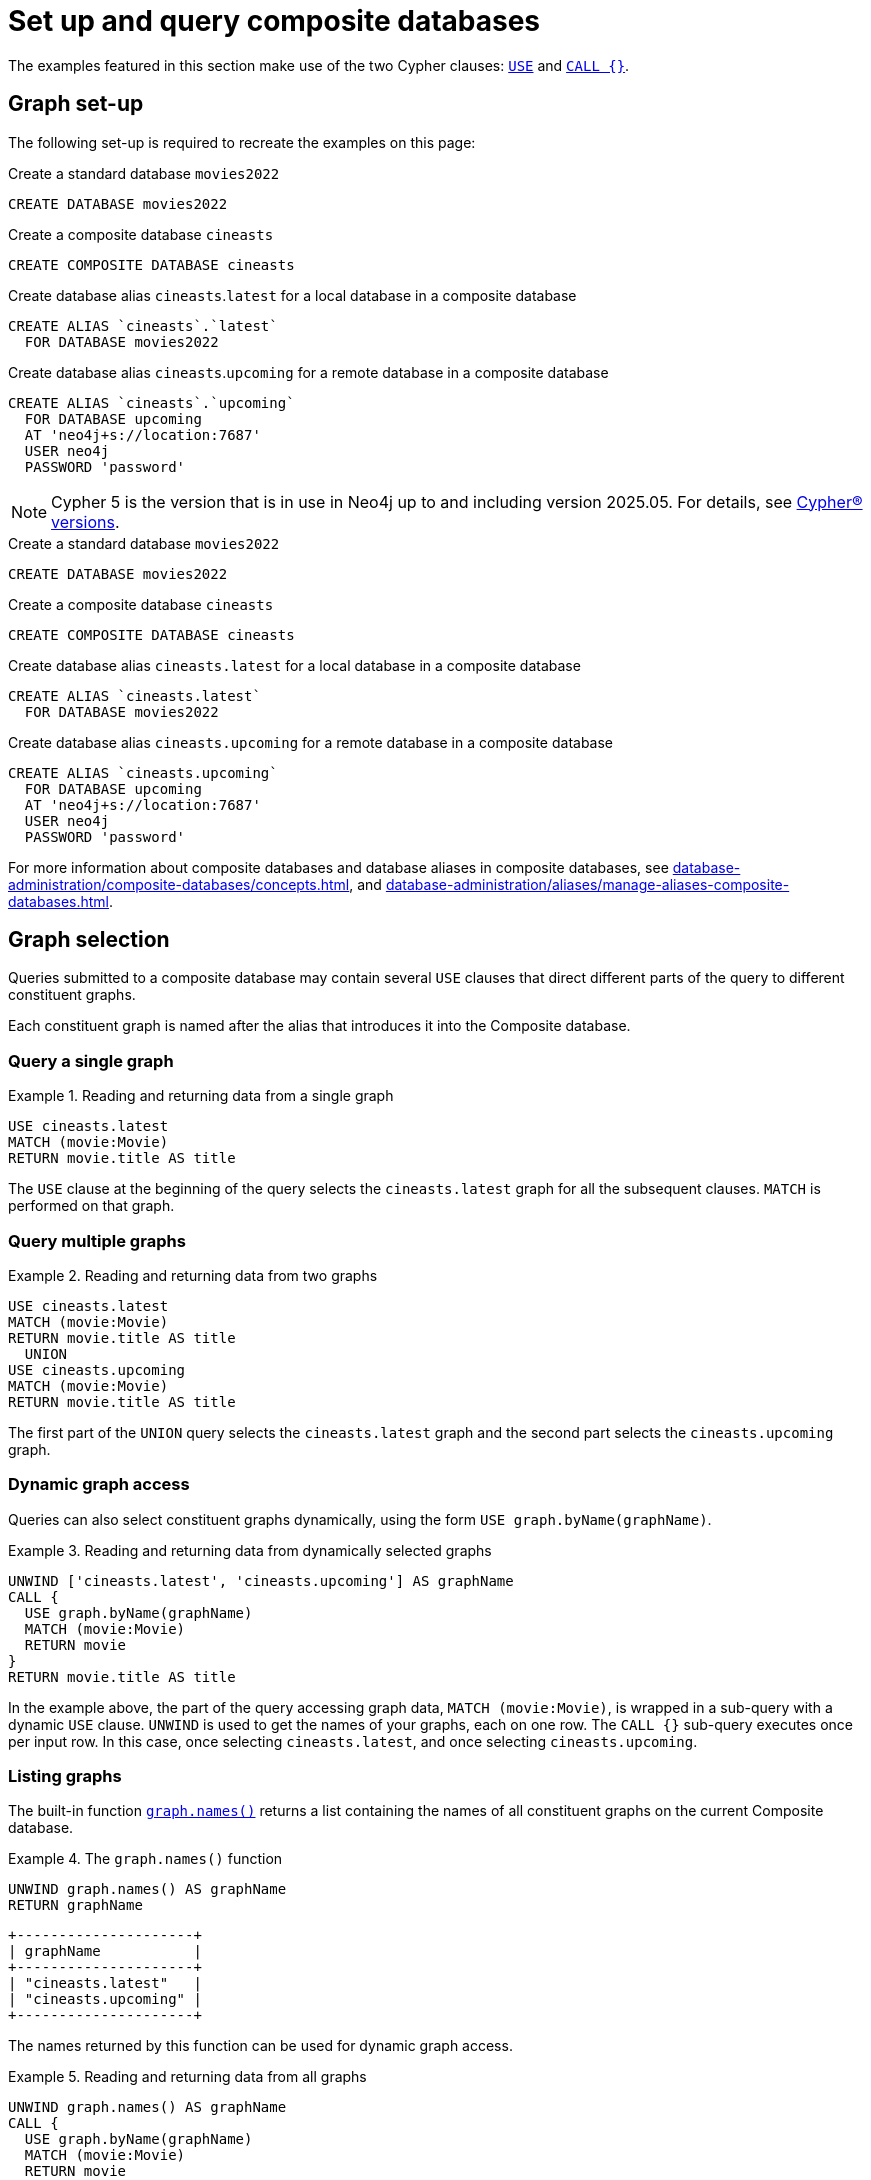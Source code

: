 :description: Example queries that show how to perform a range of different tasks on Composite databases.
:page-aliases: fabric/queries.adoc
[role=enterprise-edition not-on-aura]
[[composite-databases-queries]]
= Set up and query composite databases

//Make an image that sets up the example?
//The query examples assume that you have a setup similar to that in <<example-create-a-single-instance-fabric-setup>>.

The examples featured in this section make use of the two Cypher clauses: link:{neo4j-docs-base-uri}/cypher-manual/current/clauses/use[`USE`] and link:{neo4j-docs-base-uri}/cypher-manual/current/subqueries/call-subquery/[`CALL {}`].

[[composite-databases-queries-graph-set-up]]
== Graph set-up

The following set-up is required to recreate the examples on this page:

[.tabbed-example]
====
[role=include-with-cypher-5]
=====
.Create a standard database `movies2022`
[source, cypher]
----
CREATE DATABASE movies2022
----

.Create a composite database `cineasts`
[source, cypher]
----
CREATE COMPOSITE DATABASE cineasts
----

.Create database alias `cineasts`.`latest` for a local database in a composite database
[source, cypher]
----
CREATE ALIAS `cineasts`.`latest`
  FOR DATABASE movies2022
----

.Create database alias `cineasts`.`upcoming` for a remote database in a composite database
[source, cypher]
----
CREATE ALIAS `cineasts`.`upcoming`
  FOR DATABASE upcoming
  AT 'neo4j+s://location:7687'
  USER neo4j
  PASSWORD 'password'
----
[NOTE]
Cypher 5 is the version that is in use in Neo4j up to and including version 2025.05.
For details, see xref:introduction.adoc#_cypher_versions[Cypher® versions].
=====
[role=include-with-cypher-25 label--new-2025.06]
=====
.Create a standard database `movies2022`
[source, cypher]
----
CREATE DATABASE movies2022
----

.Create a composite database `cineasts`
[source, cypher]
----
CREATE COMPOSITE DATABASE cineasts
----

.Create database alias `cineasts.latest` for a local database in a composite database
[source, cypher]
----
CREATE ALIAS `cineasts.latest`
  FOR DATABASE movies2022
----

.Create database alias `cineasts.upcoming` for a remote database in a composite database
[source, cypher]
----
CREATE ALIAS `cineasts.upcoming`
  FOR DATABASE upcoming
  AT 'neo4j+s://location:7687'
  USER neo4j
  PASSWORD 'password'
----
=====
====


For more information about composite databases and database aliases in composite databases, see xref:database-administration/composite-databases/concepts.adoc[], and xref:database-administration/aliases/manage-aliases-composite-databases.adoc[].

[[composite-databases-queries-graph-selection]]
== Graph selection

Queries submitted to a composite database may contain several `USE` clauses that direct different parts of the query to different constituent graphs.

Each constituent graph is named after the alias that introduces it into the Composite database.

[[composite-databases-queries-single-graph]]
=== Query a single graph

.Reading and returning data from a single graph
====
[source, cypher]
----
USE cineasts.latest
MATCH (movie:Movie)
RETURN movie.title AS title
----
====

The `USE` clause at the beginning of the query selects the `cineasts.latest` graph for all the subsequent clauses.
`MATCH` is performed on that graph.

[[composite-databases-queries-multiple-graphs]]
=== Query multiple graphs

.Reading and returning data from two graphs
====
[source, cypher]
----
USE cineasts.latest
MATCH (movie:Movie)
RETURN movie.title AS title
  UNION
USE cineasts.upcoming
MATCH (movie:Movie)
RETURN movie.title AS title
----
====

The first part of the `UNION` query selects the `cineasts.latest` graph and the second part selects the `cineasts.upcoming` graph.

[[composite-databases-queries-dynamic-graphs]]
=== Dynamic graph access

Queries can also select constituent graphs dynamically, using the form `USE graph.byName(graphName)`.

.Reading and returning data from dynamically selected graphs
====
[source, cypher]
----
UNWIND ['cineasts.latest', 'cineasts.upcoming'] AS graphName
CALL {
  USE graph.byName(graphName)
  MATCH (movie:Movie)
  RETURN movie
}
RETURN movie.title AS title
----
====
In the example above, the part of the query accessing graph data, `MATCH (movie:Movie)`, is wrapped in a sub-query with a dynamic `USE` clause.
`UNWIND` is used to get the names of your graphs, each on one row.
The `CALL {}` sub-query executes once per input row.
In this case, once selecting `cineasts.latest`, and once selecting `cineasts.upcoming`.

[[composite-databases-queries-listing-graphs]]
=== Listing graphs

The built-in function link:{neo4j-docs-base-uri}/cypher-manual/current/functions/#header-query-functions-graph[`graph.names()`] returns a list containing the names of all constituent graphs on the current Composite database.

.The `graph.names()` function
====
[source, cypher]
----
UNWIND graph.names() AS graphName
RETURN graphName
----
----
+---------------------+
| graphName           |
+---------------------+
| "cineasts.latest"   |
| "cineasts.upcoming" |
+---------------------+
----
====

The names returned by this function can be used for dynamic graph access.

.Reading and returning data from all graphs
====
[source, cypher]
----
UNWIND graph.names() AS graphName
CALL {
  USE graph.byName(graphName)
  MATCH (movie:Movie)
  RETURN movie
}
RETURN movie.title
----
====

[[composite-databases-queries-result-aggregation]]
=== Query result aggregation

.Getting the earliest release year of all movies from all graphs

====
[source, cypher]
----
UNWIND graph.names() AS graphName
CALL {
  USE graph.byName(graphName)
  MATCH (movie:Movie)
  RETURN movie.released AS released
}
RETURN min(released) AS earliest
----
====

The sub-query returns the `released` property of each movie, from each constituent graph.
The `RETURN` at the end of the main query aggregates across the full result to calculate the global minimum.


[[composite-databases-queries-correlated-subquery]]
=== Correlated subqueries

This query finds all movies in `cineasts.upcoming` that are to be released in the same month as the longest movie in `cineasts.latest`.

.Correlated subquery
====
[source, cypher]
----
CALL {
  USE cineasts.latest
  MATCH (movie:Movie)
  RETURN movie.releasedMonth AS monthOfLongest
    ORDER BY movie.runningTime DESC
    LIMIT 1
}
CALL {
  USE cineasts.upcoming
  WITH monthOfLongest
  MATCH (movie:Movie)
  WHERE movie.releasedMonth = monthOfLongest
  RETURN movie
}
RETURN movie
----
====

The first part of the query finds the movie with the longest running time from `cineasts.latest`, and returns its release month.
The second part of the query finds all movies in `cineasts.upcoming` that fulfill your condition and returns them.
The sub-query imports the `monthOfLongest` variable using `WITH monthOfLongest`, to make it accessible.

[[composite-databases-queries-updates]]
=== Updates

Composite database queries can perform updates to constituent graphs.

.Constituent graph update
====
[source, cypher]
----
USE cineasts.upcoming
CREATE (:Movie {title: 'Dune: Part Two'})
----
====

[NOTE]
====
Updates can only be performed on a single constituent graph per transaction.
====

.Multi-graph update will fail
====
[source, cypher]
----
UNWIND graph.names() AS graphName
CALL {
  USE graph.byName(graphName)
  CREATE (:Movie {title: 'The Flash'})
}
----
----
Writing to more than one database per transaction is not allowed.
----
====

[[composite-databases-queries-limitations]]
=== Limitations

Queries on Composite databases have a few limitations.

==== Graph accessing operations

Consider a Composite database query:
[source, cypher]
----
UNWIND graph.names() AS graphName
CALL {
  USE graph.byName(graphName)
  MATCH (movie:Movie)
  RETURN movie
}
RETURN movie
----
Here the outer clauses, i.e. the `UNWIND`, the `CALL` itself, and the final `RETURN`, appear in the root scope of the query, without a specifically chosen graph.
Clauses or expressions in scopes where no graph has been specified must not be graph-accessing.

The following Composite database query is invalid because `[p=(movie)-->() | p] AS paths` is a graph-accessing operation in the root scope of the query:

[source, cypher]
----
UNWIND graph.names() AS graphName
CALL {
  USE graph.byName(graphName)
  MATCH (movie:Movie)
  RETURN movie
}
RETURN [p=(movie)-->() | p] AS paths
----

See examples of graph-accessing operations:

- `RETURN 1 + 2 AS number`
- `WITH node.property AS val`

==== Nested `USE` clauses

An inner scope must use the same graph as its outer scope:

[source, cypher]
----
USE cineasts.latest
MATCH (n)
CALL {
  USE cineasts.upcoming
  MATCH (m)
  RETURN m
}
RETURN n, m
----
----
Nested subqueries must use the same graph as their parent query.
Attempted to access graph cineasts.upcoming
"    USE cineasts.upcoming"
     ^
----

Sub-queries without a `USE` clause can be nested.
They inherit the specified graph from the outer scope.

[source, cypher]
----
CALL {
  USE cineasts.upcoming
  CALL {
    MATCH (m:Movie)
    RETURN m
  }
  RETURN m
}
RETURN m
----

== Cypher runtime

When a query is submitted to a Composite database, different parts of the query may run using different runtimes.
Clauses or expressions in scopes where no graph has been specified run using the _slotted_ runtime.
Parts of the query directed to different constituent graphs are run using the default runtime for that graph, or respect the submitted link:{neo4j-docs-base-uri}/cypher-manual/current/planning-and-tuning/query-tuning/#_query_options[Cypher query options] if specified.

[[composite-databases-queries-built-in-functions]]
== Built-in graph functions

Graph functions are located in the namespace `graph`.
The following table describes these functions:

.Built-in graph functions
[options="header", cols="m,"]
|===
| Function
| Explanation
| graph.names()
| Provides a list of names of all constituent graphs on the current Composite database.
| graph.byName(graphName)
| Used with the `USE` clause to select a constituent graph by name dynamically.
  This function is supported only with `USE` clauses.
| graph.propertiesByName(graphName)
| Returns a map containing the properties associated with the given graph.
|===

For more information, see _Graph functions_ in the link:{neo4j-docs-base-uri}/cypher-manual/current/functions/graph/[Cypher Manual].
